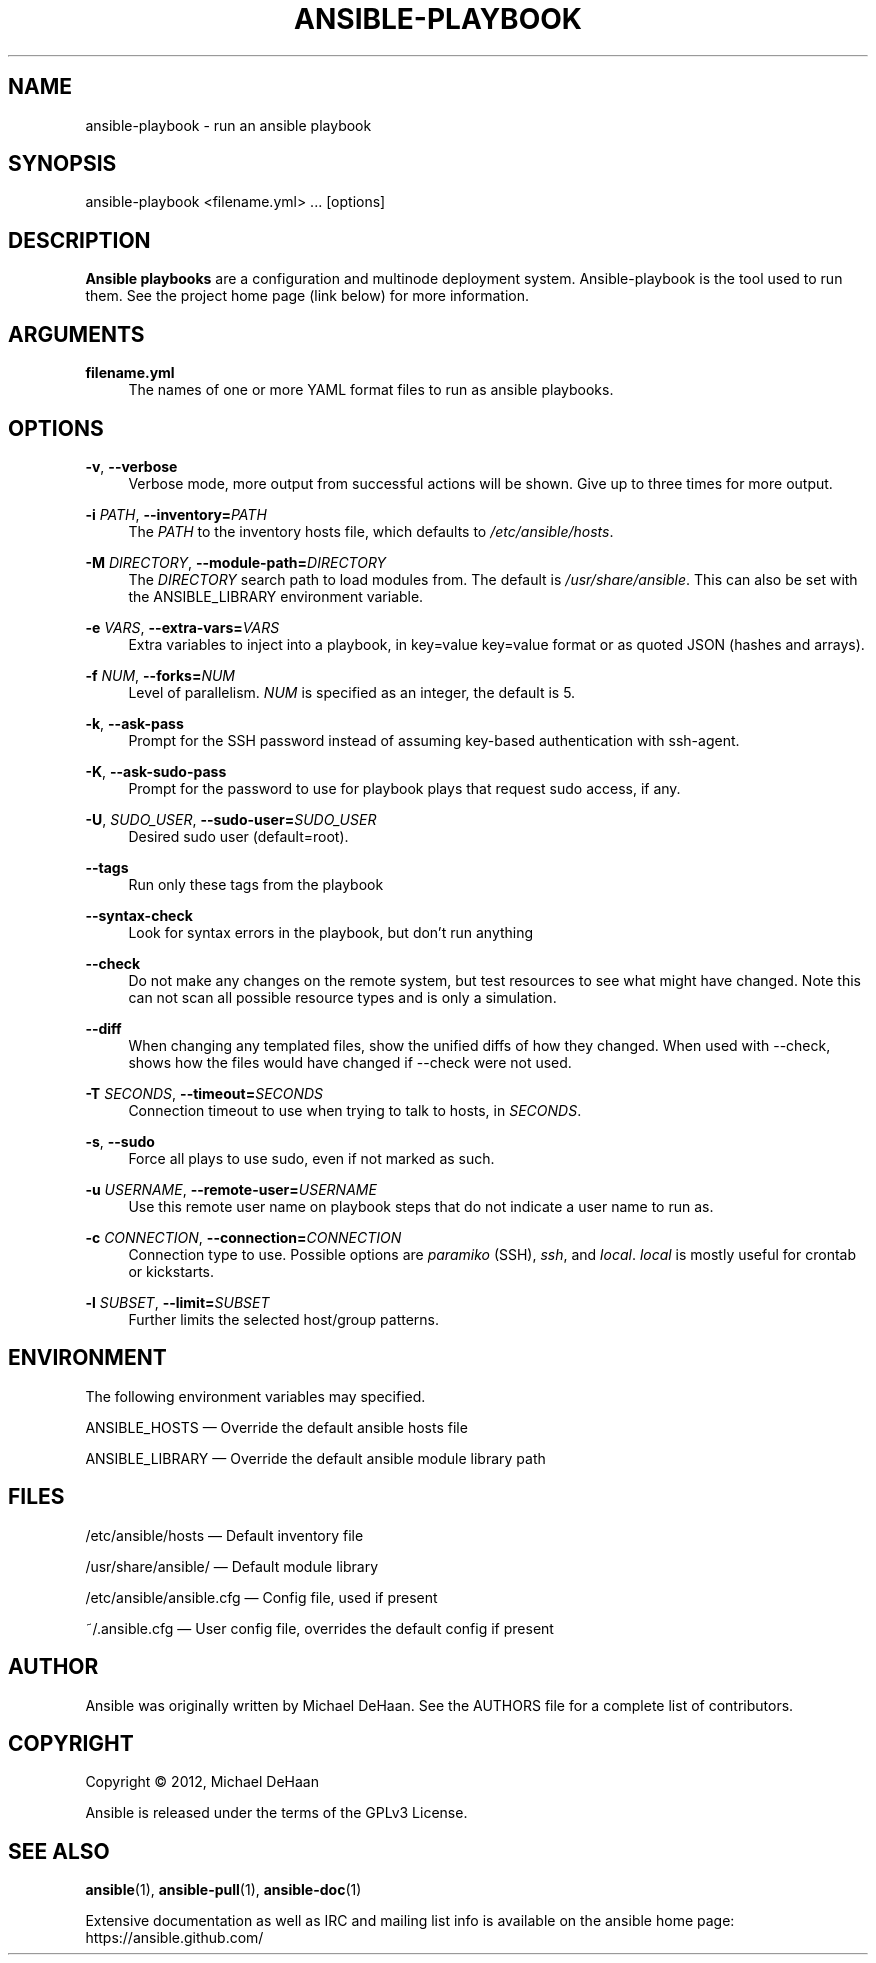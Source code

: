 '\" t
.\"     Title: ansible-playbook
.\"    Author: [see the "AUTHOR" section]
.\" Generator: DocBook XSL Stylesheets v1.75.2 <http://docbook.sf.net/>
.\"      Date: 06/03/2013
.\"    Manual: System administration commands
.\"    Source: Ansible 1.2
.\"  Language: English
.\"
.TH "ANSIBLE\-PLAYBOOK" "1" "06/03/2013" "Ansible 1\&.2" "System administration commands"
.\" -----------------------------------------------------------------
.\" * set default formatting
.\" -----------------------------------------------------------------
.\" disable hyphenation
.nh
.\" disable justification (adjust text to left margin only)
.ad l
.\" -----------------------------------------------------------------
.\" * MAIN CONTENT STARTS HERE *
.\" -----------------------------------------------------------------
.SH "NAME"
ansible-playbook \- run an ansible playbook
.SH "SYNOPSIS"
.sp
ansible\-playbook <filename\&.yml> \&... [options]
.SH "DESCRIPTION"
.sp
\fBAnsible playbooks\fR are a configuration and multinode deployment system\&. Ansible\-playbook is the tool used to run them\&. See the project home page (link below) for more information\&.
.SH "ARGUMENTS"
.PP
\fBfilename\&.yml\fR
.RS 4
The names of one or more YAML format files to run as ansible playbooks\&.
.RE
.SH "OPTIONS"
.PP
\fB\-v\fR, \fB\-\-verbose\fR
.RS 4
Verbose mode, more output from successful actions will be shown\&. Give up to three times for more output\&.
.RE
.PP
\fB\-i\fR \fIPATH\fR, \fB\-\-inventory=\fR\fIPATH\fR
.RS 4
The
\fIPATH\fR
to the inventory hosts file, which defaults to
\fI/etc/ansible/hosts\fR\&.
.RE
.PP
\fB\-M\fR \fIDIRECTORY\fR, \fB\-\-module\-path=\fR\fIDIRECTORY\fR
.RS 4
The
\fIDIRECTORY\fR
search path to load modules from\&. The default is
\fI/usr/share/ansible\fR\&. This can also be set with the ANSIBLE_LIBRARY environment variable\&.
.RE
.PP
\fB\-e\fR \fIVARS\fR, \fB\-\-extra\-vars=\fR\fIVARS\fR
.RS 4
Extra variables to inject into a playbook, in key=value key=value format or as quoted JSON (hashes and arrays)\&.
.RE
.PP
\fB\-f\fR \fINUM\fR, \fB\-\-forks=\fR\fINUM\fR
.RS 4
Level of parallelism\&.
\fINUM\fR
is specified as an integer, the default is 5\&.
.RE
.PP
\fB\-k\fR, \fB\-\-ask\-pass\fR
.RS 4
Prompt for the SSH password instead of assuming key\-based authentication with ssh\-agent\&.
.RE
.PP
\fB\-K\fR, \fB\-\-ask\-sudo\-pass\fR
.RS 4
Prompt for the password to use for playbook plays that request sudo access, if any\&.
.RE
.PP
\fB\-U\fR, \fISUDO_USER\fR, \fB\-\-sudo\-user=\fR\fISUDO_USER\fR
.RS 4
Desired sudo user (default=root)\&.
.RE
.PP
\fB\-\-tags\fR
.RS 4
Run only these tags from the playbook
.RE
.PP
\fB\-\-syntax\-check\fR
.RS 4
Look for syntax errors in the playbook, but don\(cqt run anything
.RE
.PP
\fB\-\-check\fR
.RS 4
Do not make any changes on the remote system, but test resources to see what might have changed\&. Note this can not scan all possible resource types and is only a simulation\&.
.RE
.PP
\fB\-\-diff\fR
.RS 4
When changing any templated files, show the unified diffs of how they changed\&. When used with \-\-check, shows how the files would have changed if \-\-check were not used\&.
.RE
.PP
\fB\-T\fR \fISECONDS\fR, \fB\-\-timeout=\fR\fISECONDS\fR
.RS 4
Connection timeout to use when trying to talk to hosts, in
\fISECONDS\fR\&.
.RE
.PP
\fB\-s\fR, \fB\-\-sudo\fR
.RS 4
Force all plays to use sudo, even if not marked as such\&.
.RE
.PP
\fB\-u\fR \fIUSERNAME\fR, \fB\-\-remote\-user=\fR\fIUSERNAME\fR
.RS 4
Use this remote user name on playbook steps that do not indicate a user name to run as\&.
.RE
.PP
\fB\-c\fR \fICONNECTION\fR, \fB\-\-connection=\fR\fICONNECTION\fR
.RS 4
Connection type to use\&. Possible options are
\fIparamiko\fR
(SSH),
\fIssh\fR, and
\fIlocal\fR\&.
\fIlocal\fR
is mostly useful for crontab or kickstarts\&.
.RE
.PP
\fB\-l\fR \fISUBSET\fR, \fB\-\-limit=\fR\fISUBSET\fR
.RS 4
Further limits the selected host/group patterns\&.
.RE
.SH "ENVIRONMENT"
.sp
The following environment variables may specified\&.
.sp
ANSIBLE_HOSTS  \(em Override the default ansible hosts file
.sp
ANSIBLE_LIBRARY \(em Override the default ansible module library path
.SH "FILES"
.sp
/etc/ansible/hosts \(em Default inventory file
.sp
/usr/share/ansible/ \(em Default module library
.sp
/etc/ansible/ansible\&.cfg \(em Config file, used if present
.sp
~/\&.ansible\&.cfg \(em User config file, overrides the default config if present
.SH "AUTHOR"
.sp
Ansible was originally written by Michael DeHaan\&. See the AUTHORS file for a complete list of contributors\&.
.SH "COPYRIGHT"
.sp
Copyright \(co 2012, Michael DeHaan
.sp
Ansible is released under the terms of the GPLv3 License\&.
.SH "SEE ALSO"
.sp
\fBansible\fR(1), \fBansible\-pull\fR(1), \fBansible\-doc\fR(1)
.sp
Extensive documentation as well as IRC and mailing list info is available on the ansible home page: https://ansible\&.github\&.com/
